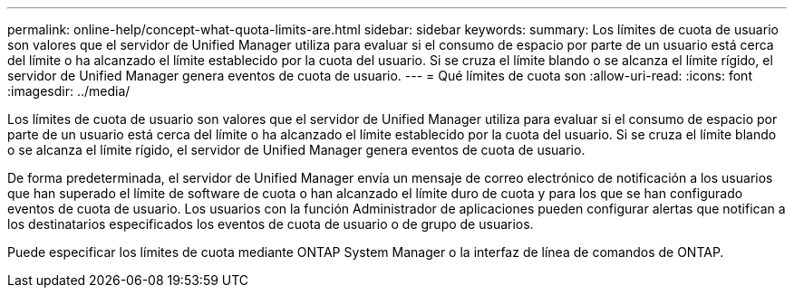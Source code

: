 ---
permalink: online-help/concept-what-quota-limits-are.html 
sidebar: sidebar 
keywords:  
summary: Los límites de cuota de usuario son valores que el servidor de Unified Manager utiliza para evaluar si el consumo de espacio por parte de un usuario está cerca del límite o ha alcanzado el límite establecido por la cuota del usuario. Si se cruza el límite blando o se alcanza el límite rígido, el servidor de Unified Manager genera eventos de cuota de usuario. 
---
= Qué límites de cuota son
:allow-uri-read: 
:icons: font
:imagesdir: ../media/


[role="lead"]
Los límites de cuota de usuario son valores que el servidor de Unified Manager utiliza para evaluar si el consumo de espacio por parte de un usuario está cerca del límite o ha alcanzado el límite establecido por la cuota del usuario. Si se cruza el límite blando o se alcanza el límite rígido, el servidor de Unified Manager genera eventos de cuota de usuario.

De forma predeterminada, el servidor de Unified Manager envía un mensaje de correo electrónico de notificación a los usuarios que han superado el límite de software de cuota o han alcanzado el límite duro de cuota y para los que se han configurado eventos de cuota de usuario. Los usuarios con la función Administrador de aplicaciones pueden configurar alertas que notifican a los destinatarios especificados los eventos de cuota de usuario o de grupo de usuarios.

Puede especificar los límites de cuota mediante ONTAP System Manager o la interfaz de línea de comandos de ONTAP.
